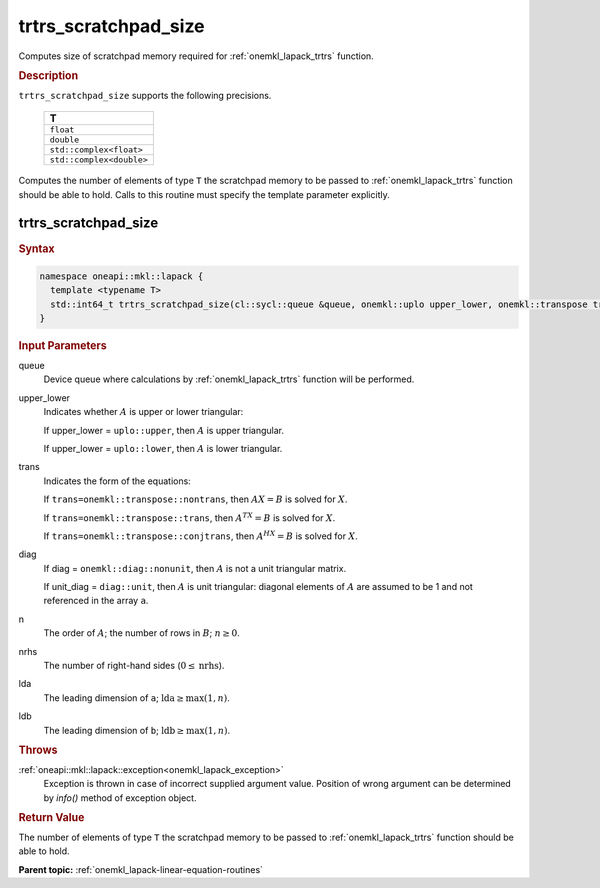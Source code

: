 .. _onemkl_lapack_trtrs_scratchpad_size:

trtrs_scratchpad_size
=====================

Computes size of scratchpad memory required for :ref:`onemkl_lapack_trtrs` function.

.. container:: section

  .. rubric:: Description
         
``trtrs_scratchpad_size`` supports the following precisions.

    .. list-table:: 
       :header-rows: 1

       * -  T 
       * -  ``float`` 
       * -  ``double`` 
       * -  ``std::complex<float>`` 
       * -  ``std::complex<double>`` 

Computes the number of elements of type ``T`` the scratchpad memory to be passed to :ref:`onemkl_lapack_trtrs` function should be able to hold.
Calls to this routine must specify the template parameter explicitly.

trtrs_scratchpad_size
---------------------

.. container:: section

  .. rubric:: Syntax
         
.. code-block:: cpp

    namespace oneapi::mkl::lapack {
      template <typename T>
      std::int64_t trtrs_scratchpad_size(cl::sycl::queue &queue, onemkl::uplo upper_lower, onemkl::transpose trans, onemkl::diag diag, std::int64_t n, std::int64_t nrhs, std::int64_t lda, std::int64_t ldb) 
    }

.. container:: section

  .. rubric:: Input Parameters
         
queue
   Device queue where calculations by :ref:`onemkl_lapack_trtrs` function will be performed.

upper_lower
   Indicates whether :math:`A` is upper or lower    triangular:

   If upper_lower = ``uplo::upper``, then   :math:`A` is upper triangular.

   If upper_lower =   ``uplo::lower``, then :math:`A` is lower triangular.

trans
   Indicates the form of the equations:

   If ``trans=onemkl::transpose::nontrans``, then :math:`AX = B` is solved
   for :math:`X`.

   If ``trans=onemkl::transpose::trans``, then :math:`A^TX = B` is solved
   for :math:`X`.

   If ``trans=onemkl::transpose::conjtrans``, then :math:`A^HX = B` is
   solved for :math:`X`.

diag
   If diag = ``onemkl::diag::nonunit``, then :math:`A` is not a    unit triangular matrix.

   If unit_diag = ``diag::unit``,   then :math:`A` is unit triangular: diagonal elements of :math:`A` are assumed   to be 1 and not referenced in the array ``a``.

n
   The order of :math:`A`; the number of rows in :math:`B`;    :math:`n \ge 0`.

nrhs
   The number of right-hand sides (:math:`0 \le \text{nrhs}`).

lda
   The leading dimension of ``a``; :math:`\text{lda} \ge \max(1, n)`.

ldb
   The leading dimension of ``b``; :math:`\text{ldb} \ge \max(1, n)`.

.. container:: section

  .. rubric:: Throws

:ref:`oneapi::mkl::lapack::exception<onemkl_lapack_exception>`
   Exception is thrown in case of incorrect supplied argument value.
   Position of wrong argument can be determined by `info()` method of exception object.

.. container:: section

  .. rubric:: Return Value

The number of elements of type ``T`` the scratchpad memory to be passed to :ref:`onemkl_lapack_trtrs` function should be able to hold.

**Parent topic:** :ref:`onemkl_lapack-linear-equation-routines`

